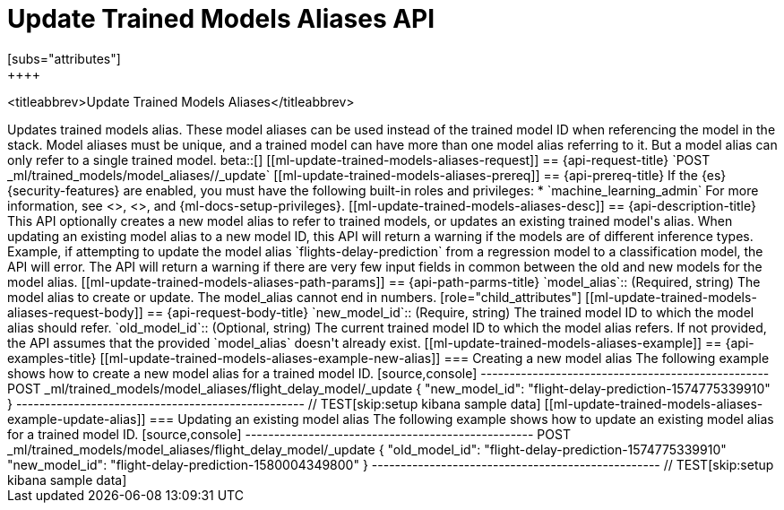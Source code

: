 [role="xpack"]
[testenv="platinum"]
[[update-trained-models-aliases]]
= Update Trained Models Aliases API
[subs="attributes"]
++++
<titleabbrev>Update Trained Models Aliases</titleabbrev>
++++

Updates trained models alias. These model aliases can be used instead of the trained model ID
when referencing the model in the stack. Model aliases must be unique, and a trained model can have
more than one model alias referring to it. But a model alias can only refer to a single trained model.

beta::[]

[[ml-update-trained-models-aliases-request]]
== {api-request-title}

`POST _ml/trained_models/model_aliases/<model_alias>/_update`


[[ml-update-trained-models-aliases-prereq]]
== {api-prereq-title}

If the {es} {security-features} are enabled, you must have the following
built-in roles and privileges:

* `machine_learning_admin`

For more information, see <<built-in-roles>>, <<security-privileges>>, and
{ml-docs-setup-privileges}.

[[ml-update-trained-models-aliases-desc]]
== {api-description-title}

This API optionally creates a new model alias to refer to trained models, or updates an existing
trained model's alias.

When updating an existing model alias to a new model ID, this API will return a warning if the models
are of different inference types. Example, if attempting to update the model alias
`flights-delay-prediction` from a regression model to a classification model, the API will error.

The API will return a warning if there are very few input fields in common between the old
and new models for the model alias.

[[ml-update-trained-models-aliases-path-params]]
== {api-path-parms-title}

`model_alias`::
(Required, string)
The model alias to create or update. The model_alias cannot end in numbers.

[role="child_attributes"]
[[ml-update-trained-models-aliases-request-body]]
== {api-request-body-title}

`new_model_id`::
(Require, string)
The trained model ID to which the model alias should refer.

`old_model_id`::
(Optional, string)
The current trained model ID to which the model alias refers. If not provided,
the API assumes that the provided `model_alias` doesn't already exist.

[[ml-update-trained-models-aliases-example]]
== {api-examples-title}

[[ml-update-trained-models-aliases-example-new-alias]]
=== Creating a new model alias

The following example shows how to create a new model alias for a trained model ID.

[source,console]
--------------------------------------------------
POST _ml/trained_models/model_aliases/flight_delay_model/_update
{
  "new_model_id": "flight-delay-prediction-1574775339910"
}
--------------------------------------------------
// TEST[skip:setup kibana sample data]

[[ml-update-trained-models-aliases-example-update-alias]]
=== Updating an existing model alias

The following example shows how to update an existing model alias for a trained model ID.

[source,console]
--------------------------------------------------
POST _ml/trained_models/model_aliases/flight_delay_model/_update
{
  "old_model_id": "flight-delay-prediction-1574775339910"
  "new_model_id": "flight-delay-prediction-1580004349800"
}
--------------------------------------------------
// TEST[skip:setup kibana sample data]
